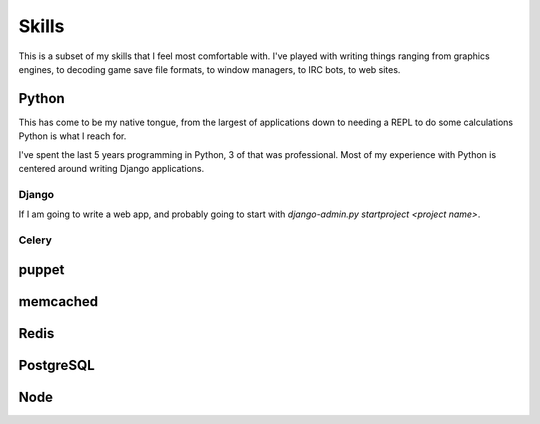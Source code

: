 ======
Skills
======

This is a subset of my skills that I feel most comfortable with. I've
played with writing things ranging from graphics engines, to decoding
game save file formats, to window managers, to IRC bots, to web sites.

######
Python
######

This has come to be my native tongue, from the largest of applications
down to needing a REPL to do some calculations Python is what I reach
for.

I've spent the last 5 years programming in Python, 3 of that was
professional. Most of my experience with Python is centered around
writing Django applications.

******
Django
******

If I am going to write a web app, and probably going to start with
`django-admin.py startproject <project name>`. 

******
Celery
******



######
puppet
######



#########
memcached
#########



#####
Redis
#####



##########
PostgreSQL
##########



####
Node
####
